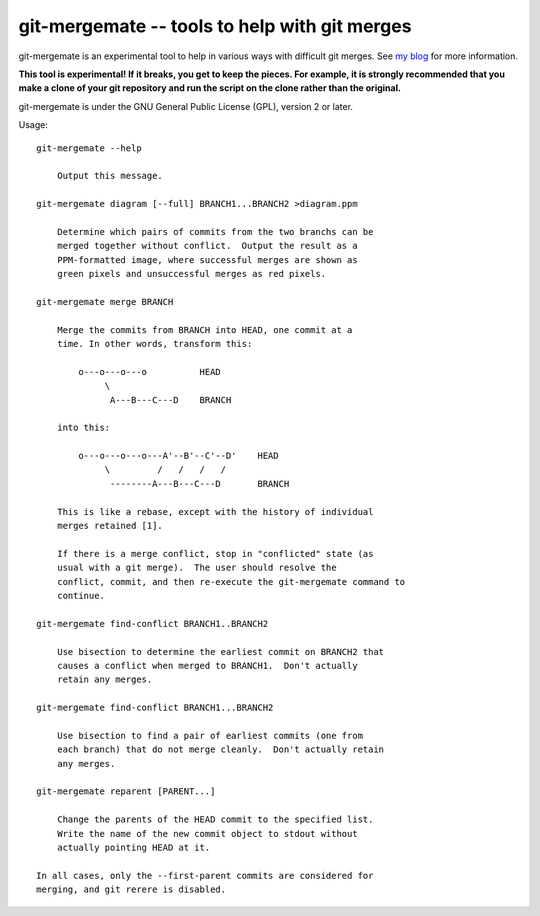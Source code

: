 ==============================================
git-mergemate -- tools to help with git merges
==============================================

git-mergemate is an experimental tool to help in various ways with
difficult git merges.  See `my blog`_ for more information.

**This tool is experimental!  If it breaks, you get to keep the
pieces.  For example, it is strongly recommended that you make a clone
of your git repository and run the script on the clone rather than the
original.**

git-mergemate is under the GNU General Public License (GPL), version 2
or later.

Usage::

    git-mergemate --help

        Output this message.

    git-mergemate diagram [--full] BRANCH1...BRANCH2 >diagram.ppm

        Determine which pairs of commits from the two branchs can be
        merged together without conflict.  Output the result as a
        PPM-formatted image, where successful merges are shown as
        green pixels and unsuccessful merges as red pixels.

    git-mergemate merge BRANCH

        Merge the commits from BRANCH into HEAD, one commit at a
        time. In other words, transform this:

            o---o---o---o          HEAD
                 \
                  A---B---C---D    BRANCH

        into this:

            o---o---o---o---A'--B'--C'--D'    HEAD
                 \         /   /   /   /
                  --------A---B---C---D       BRANCH

        This is like a rebase, except with the history of individual
        merges retained [1].

        If there is a merge conflict, stop in "conflicted" state (as
        usual with a git merge).  The user should resolve the
        conflict, commit, and then re-execute the git-mergemate command to
        continue.

    git-mergemate find-conflict BRANCH1..BRANCH2

        Use bisection to determine the earliest commit on BRANCH2 that
        causes a conflict when merged to BRANCH1.  Don't actually
        retain any merges.

    git-mergemate find-conflict BRANCH1...BRANCH2

        Use bisection to find a pair of earliest commits (one from
        each branch) that do not merge cleanly.  Don't actually retain
        any merges.

    git-mergemate reparent [PARENT...]

        Change the parents of the HEAD commit to the specified list.
        Write the name of the new commit object to stdout without
        actually pointing HEAD at it.

    In all cases, only the --first-parent commits are considered for
    merging, and git rerere is disabled.

.. _`my blog`: http://softwareswirl.blogspot.de/

